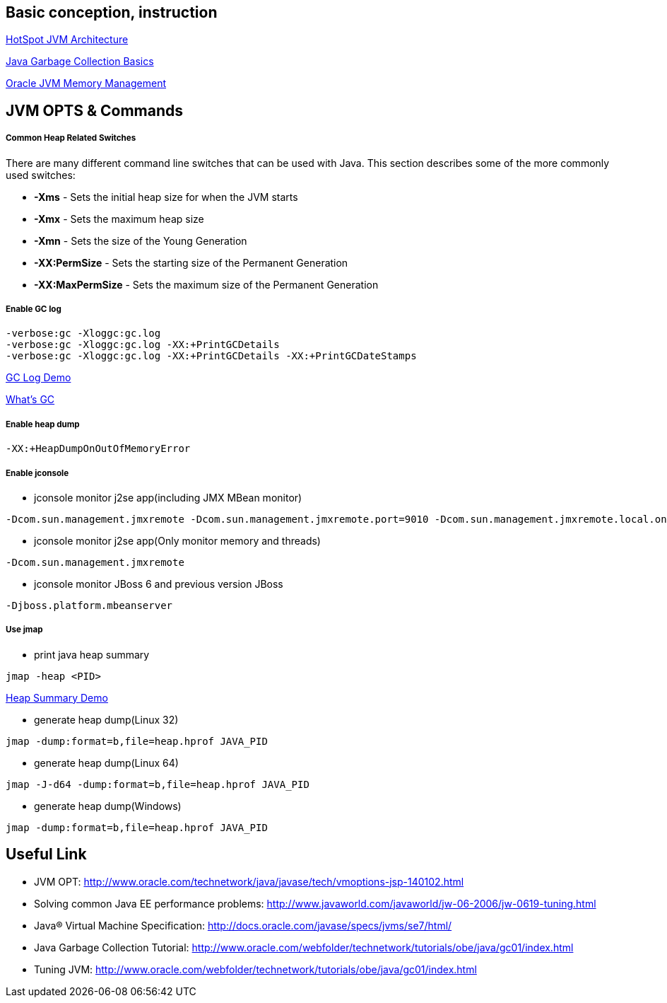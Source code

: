 Basic conception, instruction
-----------------------------

link:jvm-architecture.asciidoc[HotSpot JVM Architecture]

link:gc.asciidoc[Java Garbage Collection Basics]

link:oracle_JVM_memory_management.asciidoc[Oracle JVM Memory Management]


JVM OPTS & Commands
-------------------

Common Heap Related Switches
++++++++++++++++++++++++++++

There are many different command line switches that can be used with Java. This section describes some of the more commonly used switches:
                      
* *-Xms* - Sets the initial heap size for when the JVM starts            
* *-Xmx* - Sets the maximum heap size
* *-Xmn* - Sets the size of the Young Generation
* *-XX:PermSize* - Sets the starting size of the Permanent Generation
* *-XX:MaxPermSize* - Sets the maximum size of the Permanent Generation       


Enable GC log
+++++++++++++

----
-verbose:gc -Xloggc:gc.log
-verbose:gc -Xloggc:gc.log -XX:+PrintGCDetails
-verbose:gc -Xloggc:gc.log -XX:+PrintGCDetails -XX:+PrintGCDateStamps
----

link:gc-log-demo.asciidoc[GC Log Demo]

link:gc.asciidoc[What's GC]

Enable heap dump
++++++++++++++++

----
-XX:+HeapDumpOnOutOfMemoryError
----


Enable jconsole
+++++++++++++++

* jconsole monitor j2se app(including JMX MBean monitor)
----
-Dcom.sun.management.jmxremote -Dcom.sun.management.jmxremote.port=9010 -Dcom.sun.management.jmxremote.local.only=false -Dcom.sun.management.jmxremote.authenticate=false -Dcom.sun.management.jmxremote.ssl=false
----

* jconsole monitor j2se app(Only monitor memory and threads)
----
-Dcom.sun.management.jmxremote
----

* jconsole monitor JBoss 6 and previous version JBoss
----
-Djboss.platform.mbeanserver
----

Use jmap
++++++++

* print java heap summary
----
jmap -heap <PID>
----

link:heap-summary-demo[Heap Summary Demo]

* generate heap dump(Linux 32)
----
jmap -dump:format=b,file=heap.hprof JAVA_PID
----

* generate heap dump(Linux 64)
----
jmap -J-d64 -dump:format=b,file=heap.hprof JAVA_PID
----

* generate heap dump(Windows)
----
jmap -dump:format=b,file=heap.hprof JAVA_PID
----





Useful Link
-----------

* JVM OPT: http://www.oracle.com/technetwork/java/javase/tech/vmoptions-jsp-140102.html
* Solving common Java EE performance problems: http://www.javaworld.com/javaworld/jw-06-2006/jw-0619-tuning.html
* Java® Virtual Machine Specification: http://docs.oracle.com/javase/specs/jvms/se7/html/
* Java Garbage Collection Tutorial: http://www.oracle.com/webfolder/technetwork/tutorials/obe/java/gc01/index.html
* Tuning JVM: http://www.oracle.com/webfolder/technetwork/tutorials/obe/java/gc01/index.html 


